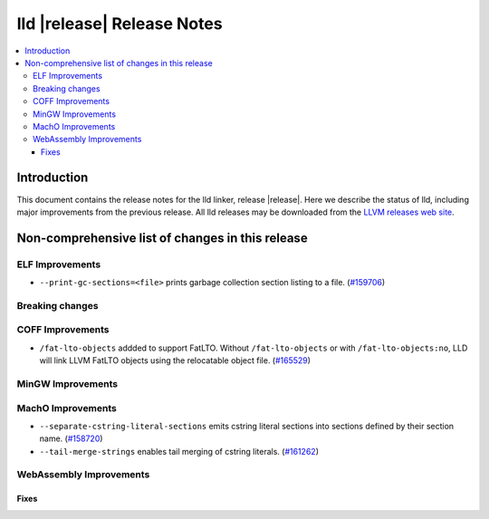 .. If you want to modify sections/contents permanently, you should modify both
   ReleaseNotes.rst and ReleaseNotesTemplate.txt.

===========================
lld |release| Release Notes
===========================

.. contents::
    :local:

.. only:: PreRelease

  .. warning::
     These are in-progress notes for the upcoming LLVM |release| release.
     Release notes for previous releases can be found on
     `the Download Page <https://releases.llvm.org/download.html>`_.

Introduction
============

This document contains the release notes for the lld linker, release |release|.
Here we describe the status of lld, including major improvements
from the previous release. All lld releases may be downloaded
from the `LLVM releases web site <https://llvm.org/releases/>`_.

Non-comprehensive list of changes in this release
=================================================

ELF Improvements
----------------

* ``--print-gc-sections=<file>`` prints garbage collection section listing to a file.
  (`#159706 <https://github.com/llvm/llvm-project/pull/159706>`_)

Breaking changes
----------------

COFF Improvements
-----------------

* ``/fat-lto-objects`` addded to support FatLTO. Without ``/fat-lto-objects`` or with ``/fat-lto-objects:no``, LLD will link LLVM FatLTO objects using the relocatable object file.
  (`#165529 <https://github.com/llvm/llvm-project/pull/165529>`_)

MinGW Improvements
------------------

MachO Improvements
------------------

* ``--separate-cstring-literal-sections`` emits cstring literal sections into sections defined by their section name.
  (`#158720 <https://github.com/llvm/llvm-project/pull/158720>`_)
* ``--tail-merge-strings`` enables tail merging of cstring literals.
  (`#161262 <https://github.com/llvm/llvm-project/pull/161262>`_)

WebAssembly Improvements
------------------------

Fixes
#####
